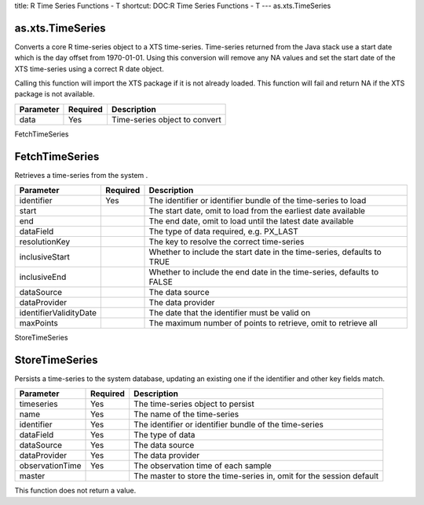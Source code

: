 title: R Time Series Functions - T
shortcut: DOC:R Time Series Functions - T
---
as.xts.TimeSeries

.................
as.xts.TimeSeries
.................


Converts a core R time-series object to a XTS time-series. Time-series returned from the Java stack use a start date which is the day offset from 1970-01-01. Using this conversion will remove any NA values and set the start date of the XTS time-series using a correct R date object.

Calling this function will import the XTS package if it is not already loaded. This function will fail and return NA if the XTS package is not available.



+-----------+----------+-------------------------------+
| Parameter | Required | Description                   |
+===========+==========+===============================+
| data      | Yes      | Time-series object to convert |
+-----------+----------+-------------------------------+




FetchTimeSeries

...............
FetchTimeSeries
...............


Retrieves a time-series from the system .



+------------------------+----------+------------------------------------------------------------------------+
| Parameter              | Required | Description                                                            |
+========================+==========+========================================================================+
| identifier             | Yes      | The identifier or identifier bundle of the time-series to load         |
+------------------------+----------+------------------------------------------------------------------------+
| start                  |          | The start date, omit to load from the earliest date available          |
+------------------------+----------+------------------------------------------------------------------------+
| end                    |          | The end date, omit to load until the latest date available             |
+------------------------+----------+------------------------------------------------------------------------+
| dataField              |          | The type of data required, e.g. PX_LAST                                |
+------------------------+----------+------------------------------------------------------------------------+
| resolutionKey          |          | The key to resolve the correct time-series                             |
+------------------------+----------+------------------------------------------------------------------------+
| inclusiveStart         |          | Whether to include the start date in the time-series, defaults to TRUE |
+------------------------+----------+------------------------------------------------------------------------+
| inclusiveEnd           |          | Whether to include the end date in the time-series, defaults to FALSE  |
+------------------------+----------+------------------------------------------------------------------------+
| dataSource             |          | The data source                                                        |
+------------------------+----------+------------------------------------------------------------------------+
| dataProvider           |          | The data provider                                                      |
+------------------------+----------+------------------------------------------------------------------------+
| identifierValidityDate |          | The date that the identifier must be valid on                          |
+------------------------+----------+------------------------------------------------------------------------+
| maxPoints              |          | The maximum number of points to retrieve, omit to retrieve all         |
+------------------------+----------+------------------------------------------------------------------------+




StoreTimeSeries

...............
StoreTimeSeries
...............


Persists a time-series to the system database, updating an existing one if the identifier and other key fields match.



+-----------------+----------+----------------------------------------------------------------------+
| Parameter       | Required | Description                                                          |
+=================+==========+======================================================================+
| timeseries      | Yes      | The time-series object to persist                                    |
+-----------------+----------+----------------------------------------------------------------------+
| name            | Yes      | The name of the time-series                                          |
+-----------------+----------+----------------------------------------------------------------------+
| identifier      | Yes      | The identifier or identifier bundle of the time-series               |
+-----------------+----------+----------------------------------------------------------------------+
| dataField       | Yes      | The type of data                                                     |
+-----------------+----------+----------------------------------------------------------------------+
| dataSource      | Yes      | The data source                                                      |
+-----------------+----------+----------------------------------------------------------------------+
| dataProvider    | Yes      | The data provider                                                    |
+-----------------+----------+----------------------------------------------------------------------+
| observationTime | Yes      | The observation time of each sample                                  |
+-----------------+----------+----------------------------------------------------------------------+
| master          |          | The master to store the time-series in, omit for the session default |
+-----------------+----------+----------------------------------------------------------------------+



This function does not return a value.

